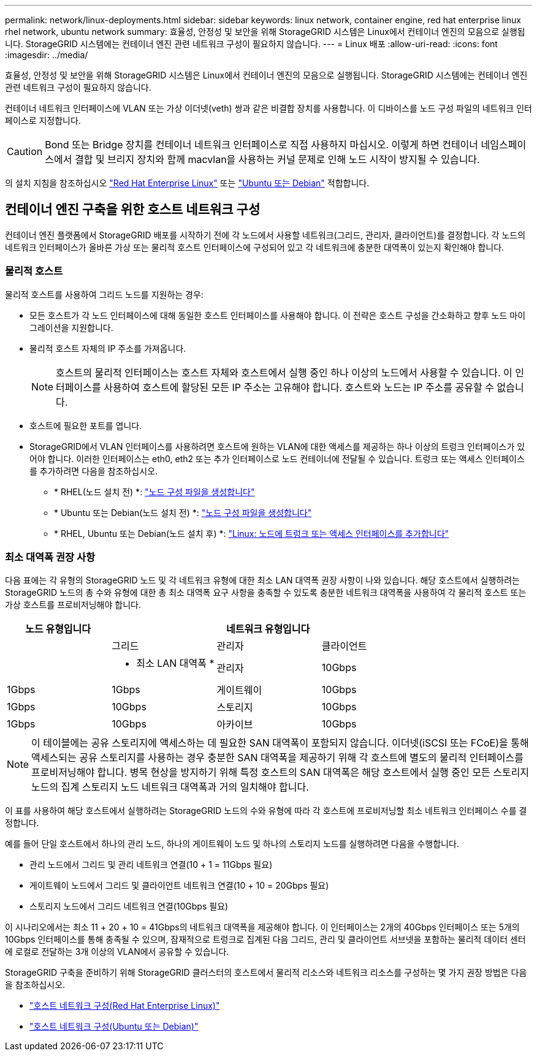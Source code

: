 ---
permalink: network/linux-deployments.html 
sidebar: sidebar 
keywords: linux network, container engine, red hat enterprise linux rhel network, ubuntu network 
summary: 효율성, 안정성 및 보안을 위해 StorageGRID 시스템은 Linux에서 컨테이너 엔진의 모음으로 실행됩니다. StorageGRID 시스템에는 컨테이너 엔진 관련 네트워크 구성이 필요하지 않습니다. 
---
= Linux 배포
:allow-uri-read: 
:icons: font
:imagesdir: ../media/


[role="lead"]
효율성, 안정성 및 보안을 위해 StorageGRID 시스템은 Linux에서 컨테이너 엔진의 모음으로 실행됩니다. StorageGRID 시스템에는 컨테이너 엔진 관련 네트워크 구성이 필요하지 않습니다.

컨테이너 네트워크 인터페이스에 VLAN 또는 가상 이더넷(veth) 쌍과 같은 비결합 장치를 사용합니다. 이 디바이스를 노드 구성 파일의 네트워크 인터페이스로 지정합니다.


CAUTION: Bond 또는 Bridge 장치를 컨테이너 네트워크 인터페이스로 직접 사용하지 마십시오. 이렇게 하면 컨테이너 네임스페이스에서 결합 및 브리지 장치와 함께 macvlan을 사용하는 커널 문제로 인해 노드 시작이 방지될 수 있습니다.

의 설치 지침을 참조하십시오 link:../rhel/index.html["Red Hat Enterprise Linux"] 또는 link:../ubuntu/index.html["Ubuntu 또는 Debian"] 적합합니다.



== 컨테이너 엔진 구축을 위한 호스트 네트워크 구성

컨테이너 엔진 플랫폼에서 StorageGRID 배포를 시작하기 전에 각 노드에서 사용할 네트워크(그리드, 관리자, 클라이언트)를 결정합니다. 각 노드의 네트워크 인터페이스가 올바른 가상 또는 물리적 호스트 인터페이스에 구성되어 있고 각 네트워크에 충분한 대역폭이 있는지 확인해야 합니다.



=== 물리적 호스트

물리적 호스트를 사용하여 그리드 노드를 지원하는 경우:

* 모든 호스트가 각 노드 인터페이스에 대해 동일한 호스트 인터페이스를 사용해야 합니다. 이 전략은 호스트 구성을 간소화하고 향후 노드 마이그레이션을 지원합니다.
* 물리적 호스트 자체의 IP 주소를 가져옵니다.
+

NOTE: 호스트의 물리적 인터페이스는 호스트 자체와 호스트에서 실행 중인 하나 이상의 노드에서 사용할 수 있습니다. 이 인터페이스를 사용하여 호스트에 할당된 모든 IP 주소는 고유해야 합니다. 호스트와 노드는 IP 주소를 공유할 수 없습니다.

* 호스트에 필요한 포트를 엽니다.
* StorageGRID에서 VLAN 인터페이스를 사용하려면 호스트에 원하는 VLAN에 대한 액세스를 제공하는 하나 이상의 트렁크 인터페이스가 있어야 합니다. 이러한 인터페이스는 eth0, eth2 또는 추가 인터페이스로 노드 컨테이너에 전달될 수 있습니다. 트렁크 또는 액세스 인터페이스를 추가하려면 다음을 참조하십시오.
+
** * RHEL(노드 설치 전) *: link:../rhel/creating-node-configuration-files.html["노드 구성 파일을 생성합니다"]
** * Ubuntu 또는 Debian(노드 설치 전) *: link:../ubuntu/creating-node-configuration-files.html["노드 구성 파일을 생성합니다"]
** * RHEL, Ubuntu 또는 Debian(노드 설치 후) *: link:../maintain/linux-adding-trunk-or-access-interfaces-to-node.html["Linux: 노드에 트렁크 또는 액세스 인터페이스를 추가합니다"]






=== 최소 대역폭 권장 사항

다음 표에는 각 유형의 StorageGRID 노드 및 각 네트워크 유형에 대한 최소 LAN 대역폭 권장 사항이 나와 있습니다. 해당 호스트에서 실행하려는 StorageGRID 노드의 총 수와 유형에 대한 총 최소 대역폭 요구 사항을 충족할 수 있도록 충분한 네트워크 대역폭을 사용하여 각 물리적 호스트 또는 가상 호스트를 프로비저닝해야 합니다.

[cols="1a,1a,1a,1a"]
|===
| 노드 유형입니다 3+| 네트워크 유형입니다 


 a| 
 a| 
그리드
 a| 
관리자
 a| 
클라이언트



 a| 
 a| 
* 최소 LAN 대역폭 *



 a| 
관리자
 a| 
10Gbps
 a| 
1Gbps
 a| 
1Gbps



 a| 
게이트웨이
 a| 
10Gbps
 a| 
1Gbps
 a| 
10Gbps



 a| 
스토리지
 a| 
10Gbps
 a| 
1Gbps
 a| 
10Gbps



 a| 
아카이브
 a| 
10Gbps
 a| 
1Gbps
 a| 
10Gbps

|===

NOTE: 이 테이블에는 공유 스토리지에 액세스하는 데 필요한 SAN 대역폭이 포함되지 않습니다. 이더넷(iSCSI 또는 FCoE)을 통해 액세스되는 공유 스토리지를 사용하는 경우 충분한 SAN 대역폭을 제공하기 위해 각 호스트에 별도의 물리적 인터페이스를 프로비저닝해야 합니다. 병목 현상을 방지하기 위해 특정 호스트의 SAN 대역폭은 해당 호스트에서 실행 중인 모든 스토리지 노드의 집계 스토리지 노드 네트워크 대역폭과 거의 일치해야 합니다.

이 표를 사용하여 해당 호스트에서 실행하려는 StorageGRID 노드의 수와 유형에 따라 각 호스트에 프로비저닝할 최소 네트워크 인터페이스 수를 결정합니다.

예를 들어 단일 호스트에서 하나의 관리 노드, 하나의 게이트웨이 노드 및 하나의 스토리지 노드를 실행하려면 다음을 수행합니다.

* 관리 노드에서 그리드 및 관리 네트워크 연결(10 + 1 = 11Gbps 필요)
* 게이트웨이 노드에서 그리드 및 클라이언트 네트워크 연결(10 + 10 = 20Gbps 필요)
* 스토리지 노드에서 그리드 네트워크 연결(10Gbps 필요)


이 시나리오에서는 최소 11 + 20 + 10 = 41Gbps의 네트워크 대역폭을 제공해야 합니다. 이 인터페이스는 2개의 40Gbps 인터페이스 또는 5개의 10Gbps 인터페이스를 통해 충족될 수 있으며, 잠재적으로 트렁크로 집계된 다음 그리드, 관리 및 클라이언트 서브넷을 포함하는 물리적 데이터 센터에 로컬로 전달하는 3개 이상의 VLAN에서 공유할 수 있습니다.

StorageGRID 구축을 준비하기 위해 StorageGRID 클러스터의 호스트에서 물리적 리소스와 네트워크 리소스를 구성하는 몇 가지 권장 방법은 다음을 참조하십시오.

* link:../rhel/configuring-host-network.html["호스트 네트워크 구성(Red Hat Enterprise Linux)"]
* link:../ubuntu/configuring-host-network.html["호스트 네트워크 구성(Ubuntu 또는 Debian)"]

